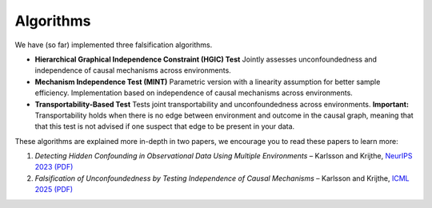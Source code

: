 Algorithms
----------

We have (so far) implemented three falsification algorithms.

- **Hierarchical Graphical Independence Constraint (HGIC) Test**  
  Jointly assesses unconfoundedness and independence of causal mechanisms across environments.  

- **Mechanism Independence Test (MINT)**  
  Parametric version with a linearity assumption for better sample efficiency.  
  Implementation based on independence of causal mechanisms across environments.

- **Transportability-Based Test**  
  Tests joint transportability and unconfoundedness across environments. **Important:** Transportability holds when there is no edge between environment and outcome in the causal graph, meaning that that this test is not advised if one suspect that edge to be present in your data.

These algorithms are explained more in-depth in two papers, we encourage you to read these papers to learn more:

1. *Detecting Hidden Confounding in Observational Data Using Multiple Environments* – Karlsson and Krijthe,  
   `NeurIPS 2023 (PDF) <https://arxiv.org/abs/2205.13935>`_

2. *Falsification of Unconfoundedness by Testing Independence of Causal Mechanisms* – Karlsson and Krijthe,   
   `ICML 2025 (PDF) <https://arxiv.org/abs/2502.06231>`_

